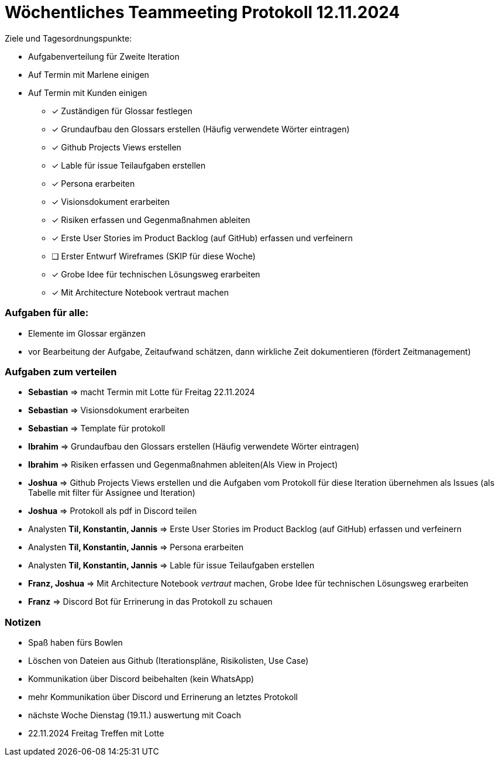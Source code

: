 = Wöchentliches Teammeeting Protokoll 12.11.2024

Ziele und Tagesordnungspunkte:

- Aufgabenverteilung für Zweite Iteration
- Auf Termin mit Marlene einigen
- Auf Termin mit Kunden einigen

* [x] Zuständigen für Glossar festlegen
* [x] Grundaufbau den Glossars erstellen (Häufig verwendete Wörter eintragen)
* [x] Github Projects Views erstellen
* [x] Lable für issue Teilaufgaben erstellen
* [x] Persona erarbeiten
* [x] Visionsdokument erarbeiten
* [x] Risiken erfassen und Gegenmaßnahmen ableiten
* [x] Erste User Stories im Product Backlog (auf GitHub) erfassen und verfeinern
* [ ] [.line-through]#Erster Entwurf Wireframes# (SKIP für diese Woche)
* [x] Grobe Idee für technischen Lösungsweg erarbeiten
* [x] Mit Architecture Notebook vertraut machen

=== Aufgaben für alle:

* Elemente im Glossar ergänzen
* vor Bearbeitung der Aufgabe, Zeitaufwand schätzen, dann wirkliche Zeit dokumentieren (fördert Zeitmanagement)

=== Aufgaben zum verteilen

* **Sebastian** => macht Termin mit Lotte für Freitag 22.11.2024
* **Sebastian** => Visionsdokument erarbeiten
* **Sebastian** => Template für protokoll
* **Ibrahim** => Grundaufbau den Glossars erstellen (Häufig verwendete Wörter eintragen)
* **Ibrahim** => Risiken erfassen und Gegenmaßnahmen ableiten(Als View in Project)
* **Joshua** => Github Projects Views erstellen und die Aufgaben vom Protokoll für diese Iteration übernehmen  als Issues (als Tabelle mit filter für Assignee und Iteration)
* **Joshua** => Protokoll als pdf in Discord teilen
* Analysten **Til, Konstantin, Jannis** => Erste User Stories im Product Backlog (auf GitHub) erfassen und verfeinern
* Analysten **Til, Konstantin, Jannis** => Persona erarbeiten
* Analysten **Til, Konstantin, Jannis** => Lable für issue Teilaufgaben erstellen
* **Franz, Joshua** => Mit Architecture Notebook __vertraut__ machen, Grobe Idee für technischen Lösungsweg erarbeiten
* **Franz** => Discord Bot für Errinerung in das Protokoll zu schauen




=== Notizen

* Spaß haben fürs Bowlen
* Löschen von Dateien aus Github (Iterationspläne, Risikolisten, Use Case)
* Kommunikation über Discord beibehalten (kein WhatsApp)
* mehr Kommunikation über Discord und Errinerung an letztes Protokoll
// Ablauf
* nächste Woche Dienstag (19.11.) auswertung mit Coach
* 22.11.2024 Freitag Treffen mit Lotte 
